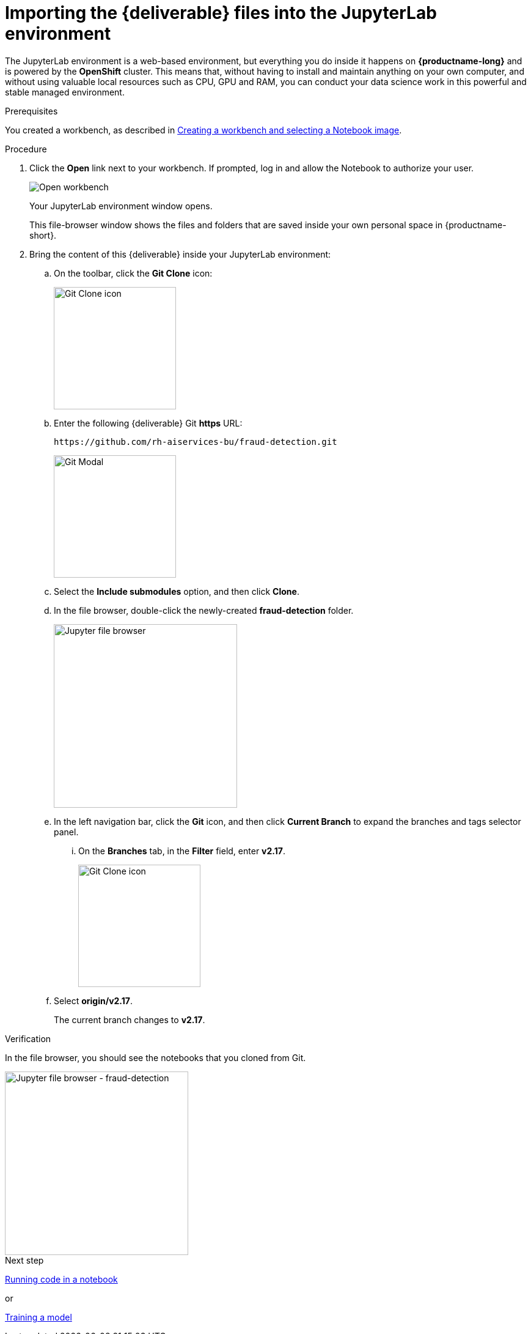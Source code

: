 [id='importing-files-into-jupyter']
= Importing the {deliverable} files into the JupyterLab environment

:git-version: v2.17

The JupyterLab environment is a web-based environment, but everything you do inside it happens on *{productname-long}* and is powered by the *OpenShift* cluster. This means that, without having to install and maintain anything on your own computer, and without using valuable local resources such as CPU, GPU and RAM, you can conduct your data science work in this powerful and stable managed environment.

.Prerequisites

You created a workbench, as described in xref:creating-a-workbench.adoc[Creating a workbench and selecting a Notebook image].

.Procedure

. Click the *Open* link next to your workbench. If prompted, log in and allow the Notebook to authorize your user.
+
image::workbenches/ds-project-workbench-open.png[Open workbench]
+
Your JupyterLab environment window opens.
+
This file-browser window shows the files and folders that are saved inside your own personal space in {productname-short}.

. Bring the content of this {deliverable} inside your JupyterLab environment:

.. On the toolbar, click the *Git Clone* icon:
+
image::workbenches/jupyter-git-icon.png[Git Clone icon, 200]

.. Enter the following {deliverable} Git *https* URL:
+
[.lines_space]
[.console-input]
[source,text]
----
https://github.com/rh-aiservices-bu/fraud-detection.git
----
+
image::workbenches/jupyter-git-modal.png[Git Modal, 200]

.. Select the *Include submodules* option, and then click *Clone*.

.. In the file browser, double-click the newly-created *fraud-detection* folder.
+
image::workbenches/jupyter-file-browser.png[Jupyter file browser, 300]

.. In the left navigation bar, click the *Git* icon, and then click *Current Branch* to expand the branches and tags selector panel.
... On the *Branches* tab, in the *Filter* field, enter *{git-version}*.
+
image::workbenches/jupyter-git-icon-version.png[Git Clone icon, 200]
+
// the {git-version} attribute value is defined at the top of this file
.. Select *origin/{git-version}*. 
+
The current branch changes to *{git-version}*.


.Verification

In the file browser, you should see the notebooks that you cloned from Git.

image::workbenches/jupyter-file-browser-2.png[Jupyter file browser - fraud-detection, 300]


.Next step

xref:running-code-in-a-notebook.adoc[Running code in a notebook]

or

xref:training-a-model.adoc[Training a model]

